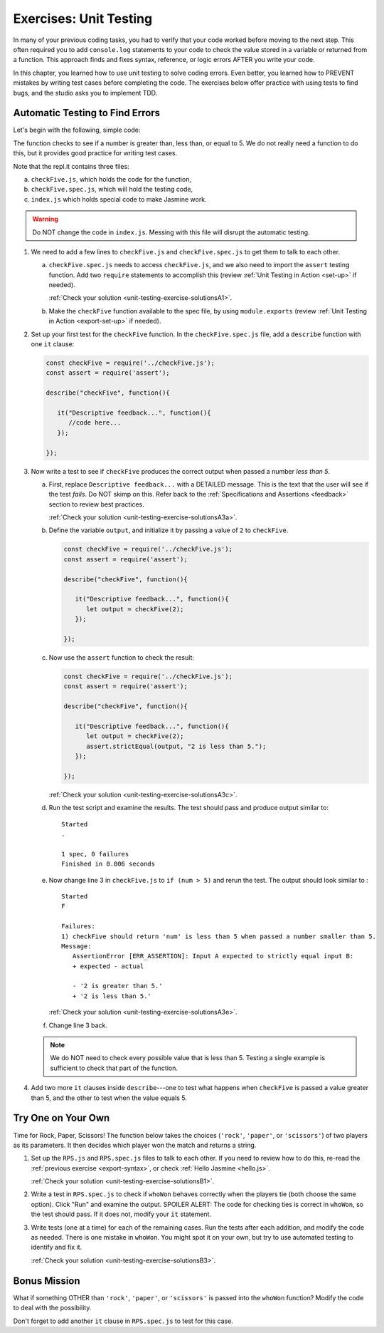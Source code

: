 
.. _exercises-unit-testing:

Exercises: Unit Testing
=======================

In many of your previous coding tasks, you had to verify that your code
worked before moving to the next step. This often required you to add
``console.log`` statements to your code to check the value stored in a variable
or returned from a function. This approach finds and fixes syntax, reference,
or logic errors AFTER you write your code.

In this chapter, you learned how to use unit testing to solve coding errors.
Even better, you learned how to PREVENT mistakes by writing test cases before
completing the code. The exercises below offer practice with using tests to
find bugs, and the studio asks you to implement TDD.

Automatic Testing to Find Errors
--------------------------------

Let's begin with the following, simple code:

.. replit:: js
   :slug: UnitTestingExercises02
   :linenos:

   function checkFive(num){
      let result = '';
      if (num < 5){
         result = num + " is less than 5.";
      } else if (num === 5){
         result = num + " is equal to 5.";
      } else {
         result = num + " is greater than 5.";
      }

      return result;
   }

The function checks to see if a number is greater than, less than, or equal to
5. We do not really need a function to do this, but it provides good practice
for writing test cases.

Note that the repl.it contains three files:

a. ``checkFive.js``, which holds the code for the function,
b. ``checkFive.spec.js``, which will hold the testing code,
c. ``index.js`` which holds special code to make Jasmine work.

.. warning::

   Do NOT change the code in ``index.js``. Messing with this file will disrupt
   the automatic testing.

.. _export-syntax:

#. We need to add a few lines to ``checkFive.js`` and ``checkFive.spec.js`` to
   get them to talk to each other.

   a. ``checkFive.spec.js`` needs to access ``checkFive.js``, and we also need
      to import the ``assert`` testing function. Add two ``require`` statements
      to accomplish this (review :ref:`Unit Testing in Action <set-up>` if
      needed).

      :ref:`Check your solution <unit-testing-exercise-solutionsA1>`. 

   b. Make the ``checkFive`` function available to the spec file, by using
      ``module.exports`` (review :ref:`Unit Testing in Action <export-set-up>` if
      needed).

#. Set up your first test for the ``checkFive`` function. In the
   ``checkFive.spec.js`` file, add a ``describe`` function with one ``it``
   clause:

   .. sourcecode:: js

      const checkFive = require('../checkFive.js');
      const assert = require('assert');

      describe("checkFive", function(){

         it("Descriptive feedback...", function(){
            //code here...
         });

      });

#. Now write a test to see if ``checkFive`` produces the correct output when
   passed a number *less than 5*.

   a. First, replace ``Descriptive feedback...`` with a DETAILED message. This
      is the text that the user will see if the test *fails*. Do NOT skimp on
      this. Refer back to the :ref:`Specifications and Assertions <feedback>`
      section to review best practices.

      :ref:`Check your solution <unit-testing-exercise-solutionsA3a>`.

   b. Define the variable ``output``, and initialize it by passing a value of
      ``2`` to ``checkFive``.

      .. sourcecode:: js

         const checkFive = require('../checkFive.js');
         const assert = require('assert');

         describe("checkFive", function(){

            it("Descriptive feedback...", function(){
               let output = checkFive(2);
            });

         });

   c. Now use the ``assert`` function to check the result:

      .. sourcecode:: js

         const checkFive = require('../checkFive.js');
         const assert = require('assert');

         describe("checkFive", function(){

            it("Descriptive feedback...", function(){
               let output = checkFive(2);
               assert.strictEqual(output, "2 is less than 5.");
            });

         });
   
   
      :ref:`Check your solution <unit-testing-exercise-solutionsA3c>`.

   d. Run the test script and examine the results. The test should pass and
      produce output similar to:

      ::

         Started
         .

         1 spec, 0 failures
         Finished in 0.006 seconds

   e. Now change line 3 in ``checkFive.js`` to ``if (num > 5)`` and rerun
      the test. The output should look similar to :

      ::

         Started
         F

         Failures:
         1) checkFive should return 'num' is less than 5 when passed a number smaller than 5.
         Message:
            AssertionError [ERR_ASSERTION]: Input A expected to strictly equal input B:
            + expected - actual

            - '2 is greater than 5.'
            + '2 is less than 5.'
      
      :ref:`Check your solution <unit-testing-exercise-solutionsA3e>`.

   f. Change line 3 back.

   .. note::

      We do NOT need to check every possible value that is less than 5. Testing a single
      example is sufficient to check that part of the function.

#. Add two more ``it`` clauses inside ``describe``---one to test what happens
   when ``checkFive`` is passed a value greater than 5, and the other to test
   when the value equals 5.


Try One on Your Own
-------------------

Time for Rock, Paper, Scissors! The function below takes the choices
(``'rock'``, ``'paper'``, or ``'scissors'``) of two players as its parameters.
It then decides which player won the match and returns a string.

.. replit:: js
   :slug: UnitTestingExercises03
   :linenos:

   function whoWon(player1,player2){

      if (player1 === player2){
         return 'TIE!';
      }

      if (player1 === 'rock' && player2 === 'paper'){
         return 'Player 2 wins!';
      }

      if (player1 === 'paper' && player2 === 'scissors'){
         return 'Player 2 wins!';
      }

      if (player1 === 'scissors' && player2 === 'rock '){
         return 'Player 2 wins!';
      }

      return 'Player 1 wins!';
   }

#. Set up the ``RPS.js`` and ``RPS.spec.js`` files to talk to each other. If
   you need to review how to do this, re-read the
   :ref:`previous exercise <export-syntax>`, or check
   :ref:`Hello Jasmine <hello.js>`.

   :ref:`Check your solution <unit-testing-exercise-solutionsB1>`.

#. Write a test in ``RPS.spec.js`` to check if ``whoWon`` behaves correctly
   when the players tie (both choose the same option). Click "Run" and examine
   the output. SPOILER ALERT: The code for checking ties is correct in
   ``whoWon``, so the test should pass. If it does not, modify your ``it``
   statement.

#. Write tests (one at a time) for each of the remaining cases. Run the tests
   after each addition, and modify the code as needed. There is one mistake in
   ``whoWon``. You might spot it on your own, but try to use automated
   testing to identify and fix it.

   :ref:`Check your solution <unit-testing-exercise-solutionsB3>`.

Bonus Mission
-------------

What if something OTHER than ``'rock'``, ``'paper'``, or ``'scissors'`` is
passed into the ``whoWon`` function? Modify the code to deal with the
possibility.

Don't forget to add another ``it`` clause in ``RPS.spec.js`` to test for this
case.
